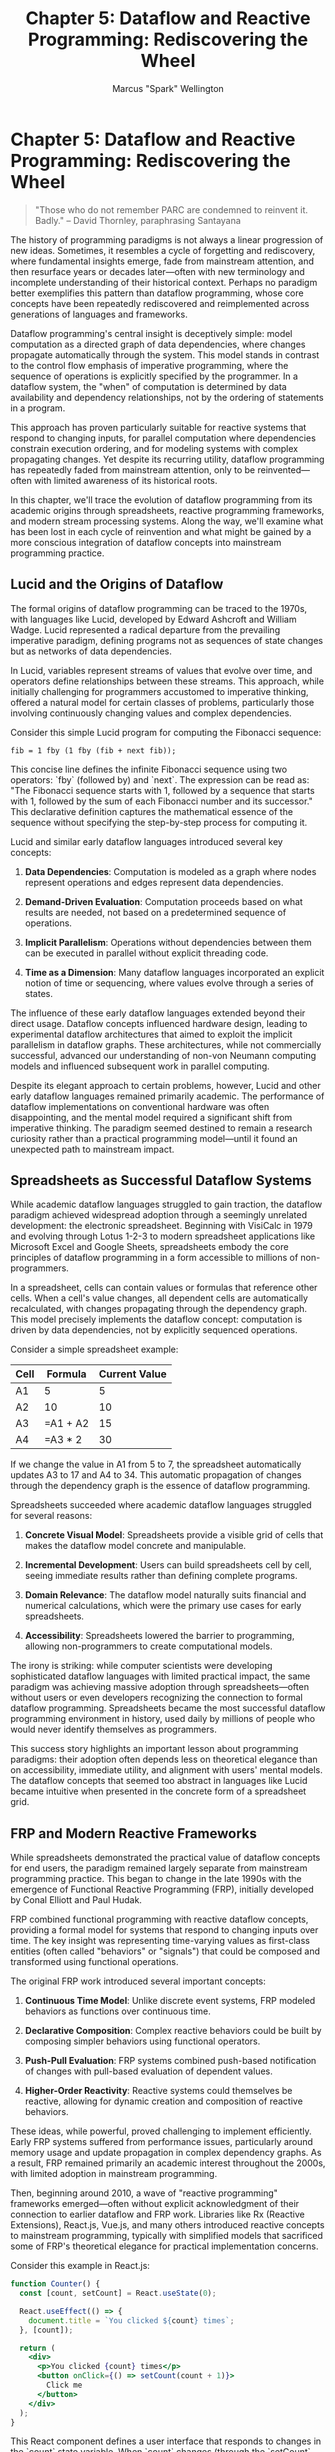 #+TITLE: Chapter 5: Dataflow and Reactive Programming: Rediscovering the Wheel
#+AUTHOR: Marcus "Spark" Wellington
#+OPTIONS: toc:nil num:t ^:nil

* Chapter 5: Dataflow and Reactive Programming: Rediscovering the Wheel

#+BEGIN_QUOTE
"Those who do not remember PARC are condemned to reinvent it. Badly."
-- David Thornley, paraphrasing Santayana
#+END_QUOTE

The history of programming paradigms is not always a linear progression of new ideas. Sometimes, it resembles a cycle of forgetting and rediscovery, where fundamental insights emerge, fade from mainstream attention, and then resurface years or decades later—often with new terminology and incomplete understanding of their historical context. Perhaps no paradigm better exemplifies this pattern than dataflow programming, whose core concepts have been repeatedly rediscovered and reimplemented across generations of languages and frameworks.

Dataflow programming's central insight is deceptively simple: model computation as a directed graph of data dependencies, where changes propagate automatically through the system. This model stands in contrast to the control flow emphasis of imperative programming, where the sequence of operations is explicitly specified by the programmer. In a dataflow system, the "when" of computation is determined by data availability and dependency relationships, not by the ordering of statements in a program.

This approach has proven particularly suitable for reactive systems that respond to changing inputs, for parallel computation where dependencies constrain execution ordering, and for modeling systems with complex propagating changes. Yet despite its recurring utility, dataflow programming has repeatedly faded from mainstream attention, only to be reinvented—often with limited awareness of its historical roots.

In this chapter, we'll trace the evolution of dataflow programming from its academic origins through spreadsheets, reactive programming frameworks, and modern stream processing systems. Along the way, we'll examine what has been lost in each cycle of reinvention and what might be gained by a more conscious integration of dataflow concepts into mainstream programming practice.

** Lucid and the Origins of Dataflow

The formal origins of dataflow programming can be traced to the 1970s, with languages like Lucid, developed by Edward Ashcroft and William Wadge. Lucid represented a radical departure from the prevailing imperative paradigm, defining programs not as sequences of state changes but as networks of data dependencies.

In Lucid, variables represent streams of values that evolve over time, and operators define relationships between these streams. This approach, while initially challenging for programmers accustomed to imperative thinking, offered a natural model for certain classes of problems, particularly those involving continuously changing values and complex dependencies.

Consider this simple Lucid program for computing the Fibonacci sequence:

#+BEGIN_SRC text :tangle ../examples/lucid/chapter05_fibonacci.lucid :mkdirp yes
fib = 1 fby (1 fby (fib + next fib));
#+END_SRC

This concise line defines the infinite Fibonacci sequence using two operators: `fby` (followed by) and `next`. The expression can be read as: "The Fibonacci sequence starts with 1, followed by a sequence that starts with 1, followed by the sum of each Fibonacci number and its successor." This declarative definition captures the mathematical essence of the sequence without specifying the step-by-step process for computing it.

Lucid and similar early dataflow languages introduced several key concepts:

1. *Data Dependencies*: Computation is modeled as a graph where nodes represent operations and edges represent data dependencies.

2. *Demand-Driven Evaluation*: Computation proceeds based on what results are needed, not based on a predetermined sequence of operations.

3. *Implicit Parallelism*: Operations without dependencies between them can be executed in parallel without explicit threading code.

4. *Time as a Dimension*: Many dataflow languages incorporated an explicit notion of time or sequencing, where values evolve through a series of states.

The influence of these early dataflow languages extended beyond their direct usage. Dataflow concepts influenced hardware design, leading to experimental dataflow architectures that aimed to exploit the implicit parallelism in dataflow graphs. These architectures, while not commercially successful, advanced our understanding of non-von Neumann computing models and influenced subsequent work in parallel computing.

Despite its elegant approach to certain problems, however, Lucid and other early dataflow languages remained primarily academic. The performance of dataflow implementations on conventional hardware was often disappointing, and the mental model required a significant shift from imperative thinking. The paradigm seemed destined to remain a research curiosity rather than a practical programming model—until it found an unexpected path to mainstream impact.

** Spreadsheets as Successful Dataflow Systems

While academic dataflow languages struggled to gain traction, the dataflow paradigm achieved widespread adoption through a seemingly unrelated development: the electronic spreadsheet. Beginning with VisiCalc in 1979 and evolving through Lotus 1-2-3 to modern spreadsheet applications like Microsoft Excel and Google Sheets, spreadsheets embody the core principles of dataflow programming in a form accessible to millions of non-programmers.

In a spreadsheet, cells can contain values or formulas that reference other cells. When a cell's value changes, all dependent cells are automatically recalculated, with changes propagating through the dependency graph. This model precisely implements the dataflow concept: computation is driven by data dependencies, not by explicitly sequenced operations.

Consider a simple spreadsheet example:

| Cell | Formula        | Current Value |
|------|----------------|---------------|
| A1   | 5              | 5             |
| A2   | 10             | 10            |
| A3   | =A1 + A2       | 15            |
| A4   | =A3 * 2        | 30            |

If we change the value in A1 from 5 to 7, the spreadsheet automatically updates A3 to 17 and A4 to 34. This automatic propagation of changes through the dependency graph is the essence of dataflow programming.

Spreadsheets succeeded where academic dataflow languages struggled for several reasons:

1. *Concrete Visual Model*: Spreadsheets provide a visible grid of cells that makes the dataflow model concrete and manipulable.

2. *Incremental Development*: Users can build spreadsheets cell by cell, seeing immediate results rather than defining complete programs.

3. *Domain Relevance*: The dataflow model naturally suits financial and numerical calculations, which were the primary use cases for early spreadsheets.

4. *Accessibility*: Spreadsheets lowered the barrier to programming, allowing non-programmers to create computational models.

The irony is striking: while computer scientists were developing sophisticated dataflow languages with limited practical impact, the same paradigm was achieving massive adoption through spreadsheets—often without users or even developers recognizing the connection to formal dataflow programming. Spreadsheets became the most successful dataflow programming environment in history, used daily by millions of people who would never identify themselves as programmers.

This success story highlights an important lesson about programming paradigms: their adoption often depends less on theoretical elegance than on accessibility, immediate utility, and alignment with users' mental models. The dataflow concepts that seemed too abstract in languages like Lucid became intuitive when presented in the concrete form of a spreadsheet grid.

** FRP and Modern Reactive Frameworks

While spreadsheets demonstrated the practical value of dataflow concepts for end users, the paradigm remained largely separate from mainstream programming practice. This began to change in the late 1990s with the emergence of Functional Reactive Programming (FRP), initially developed by Conal Elliott and Paul Hudak.

FRP combined functional programming with reactive dataflow concepts, providing a formal model for systems that respond to changing inputs over time. The key insight was representing time-varying values as first-class entities (often called "behaviors" or "signals") that could be composed and transformed using functional operations.

The original FRP work introduced several important concepts:

1. *Continuous Time Model*: Unlike discrete event systems, FRP modeled behaviors as functions over continuous time.

2. *Declarative Composition*: Complex reactive behaviors could be built by composing simpler behaviors using functional operators.

3. *Push-Pull Evaluation*: FRP systems combined push-based notification of changes with pull-based evaluation of dependent values.

4. *Higher-Order Reactivity*: Reactive systems could themselves be reactive, allowing for dynamic creation and composition of reactive behaviors.

These ideas, while powerful, proved challenging to implement efficiently. Early FRP systems suffered from performance issues, particularly around memory usage and update propagation in complex dependency graphs. As a result, FRP remained primarily an academic interest throughout the 2000s, with limited adoption in mainstream programming.

Then, beginning around 2010, a wave of "reactive programming" frameworks emerged—often without explicit acknowledgment of their connection to earlier dataflow and FRP work. Libraries like Rx (Reactive Extensions), React.js, Vue.js, and many others introduced reactive concepts to mainstream programming, typically with simplified models that sacrificed some of FRP's theoretical elegance for practical implementation concerns.

Consider this example in React.js:

#+BEGIN_SRC jsx :tangle ../examples/jsx/chapter05_counter.jsx :mkdirp yes
function Counter() {
  const [count, setCount] = React.useState(0);
  
  React.useEffect(() => {
    document.title = `You clicked ${count} times`;
  }, [count]);
  
  return (
    <div>
      <p>You clicked {count} times</p>
      <button onClick={() => setCount(count + 1)}>
        Click me
      </button>
    </div>
  );
}
#+END_SRC

This React component defines a user interface that responds to changes in the `count` state variable. When `count` changes (through the `setCount` function), React automatically updates the DOM to reflect the new state. Additionally, the `useEffect` hook specifies that the document title should be updated whenever `count` changes.

This is fundamentally a dataflow system: changes to the `count` variable propagate to both the DOM and the document title based on data dependencies. However, React and similar frameworks typically use discrete event models rather than FRP's continuous time model, and they often implement change propagation through specialized rendering loops rather than general dataflow execution engines.

The reactive programming renaissance has brought dataflow concepts to a wide audience, but often in limited or specialized forms that don't fully capture the generality of the dataflow paradigm. Most reactive frameworks focus primarily on user interface updates or asynchronous event handling, rather than presenting dataflow as a general model for computation.

This specialization has both benefits and costs. On one hand, frameworks like React have made certain dataflow concepts accessible and practically useful for mainstream developers. On the other hand, the connection to the broader dataflow tradition is often obscured, preventing developers from applying these concepts more generally or understanding their full implications.

As with spreadsheets, the most successful applications of dataflow ideas have come not through direct adoption of dataflow languages, but through the incorporation of dataflow concepts into tools and frameworks that address specific practical needs. The loss in this approach is the paradigmatic clarity that might come from a more explicit and general dataflow model.

** The Stream Processing Renaissance

While user interface frameworks were rediscovering reactive programming, another parallel development was bringing dataflow concepts back to mainstream attention: the rise of stream processing systems for handling large-scale data flows, particularly in distributed environments.

Systems like Apache Storm, Spark Streaming, Flink, and Kafka Streams all implement variations on dataflow processing, representing computation as a directed graph of operators that transform, filter, and aggregate streaming data. These systems often use a dataflow execution model where operators are distributed across machines, with data flowing between them according to the dependency graph.

Consider this example in Apache Spark:

#+BEGIN_SRC scala :tangle ../examples/scala/chapter05_spark_streaming.scala :mkdirp yes
val lines = spark.readStream.format("kafka").option("subscribe", "topic").load()
val words = lines.as[String].flatMap(_.split(" "))
val wordCounts = words.groupBy("value").count()
val query = wordCounts.writeStream.outputMode("complete").format("console").start()
#+END_SRC

This code defines a streaming computation that reads from a Kafka topic, splits lines into words, counts the occurrences of each word, and outputs the results to the console. The computation is defined as a dataflow graph of transformations, with data flowing from the source through various operators to the output sink.

These stream processing systems share several characteristics with earlier dataflow models:

1. *Graph-Based Computation*: Processing is defined as a directed graph of operators connected by data flows.

2. *Data-Driven Execution*: Computation is triggered by the availability of data, not by explicit control flow.

3. *Declarative Transformations*: Operations are defined in terms of what transformations to apply, not how to execute them.

4. *Automatic Parallelism*: The system automatically parallelizes execution based on the structure of the dataflow graph and available resources.

The stream processing renaissance has brought dataflow concepts to data engineering and analytics, demonstrating the paradigm's value for handling continuous, high-volume data processing. However, as with reactive UI frameworks, these systems often present dataflow as a specialized tool rather than a general programming model.

Moreover, stream processing systems frequently reinvent concepts that were well-established in earlier dataflow work, sometimes with limited awareness of the historical context. Concepts like windowing, event time versus processing time, exactness versus approximation, and handling of late-arriving data were all explored in earlier dataflow research, yet are often presented as novel challenges in stream processing literature.

This pattern of rediscovery without full acknowledgment of historical context represents both a loss and an opportunity. The loss is in potentially repeating mistakes or missing insights from earlier work. The opportunity lies in bringing dataflow concepts to new domains and developers, potentially leading to broader adoption and innovation.

** Time as a First-Class Concept

One of the most profound insights from dataflow programming—and one that is repeatedly rediscovered and then partially forgotten—is the importance of time as a first-class concept in programming systems. Traditional imperative programming treats time implicitly, through the sequencing of operations. Dataflow programming, in contrast, often makes time explicit, modeling how values evolve over time and how changes propagate through a system.

This explicit treatment of time appears in various forms across the dataflow tradition:

1. *Lucid's Streams*: In Lucid, variables represent infinite streams of values evolving over time, with operators that manipulate these streams.

2. *FRP's Behaviors*: Functional Reactive Programming models time-varying values as functions from time to values, allowing for composition and transformation of these time-indexed functions.

3. *Spreadsheet Recalculation*: When a cell changes in a spreadsheet, the system determines which other cells need to be updated, effectively managing the propagation of changes over time.

4. *Event Time in Stream Processing*: Modern stream processing systems distinguish between event time (when an event occurred) and processing time (when the system processes it), allowing for correct handling of out-of-order events.

This focus on time addresses a fundamental challenge in programming: how to reason about systems that evolve and respond to changes over time. Imperative programming handles this through mutable state and carefully sequenced operations—an approach that becomes increasingly complex as systems grow and especially as they become distributed across multiple machines or processes.

Dataflow programming offers an alternative model, where time is not an implicit side effect of operation sequencing but an explicit dimension of the programming model. This explicit treatment of time can lead to more robust handling of concurrent and distributed systems, where the global sequence of operations is not fully under the programmer's control.

Consider how React handles time in UI updates:

#+BEGIN_SRC jsx :tangle ../examples/jsx/chapter05_clock.jsx :mkdirp yes
function Clock() {
  const [time, setTime] = useState(new Date());
  
  useEffect(() => {
    const timer = setInterval(() => {
      setTime(new Date());
    }, 1000);
    return () => clearInterval(timer);
  }, []);
  
  return <div>Current time: {time.toLocaleTimeString()}</div>;
}
#+END_SRC

In this component, the `time` state is a discrete approximation of a continuously changing value. The React framework handles the propagation of updates from the changing `time` state to the DOM, effectively managing the temporal aspect of the UI's behavior. However, this treatment of time is specialized to UI updates, not a general model for time-varying computation.

A more general and explicit treatment of time would allow programmers to define and compose time-varying values more directly, as in this hypothetical FRP-style code:

#+BEGIN_SRC scala :tangle ../examples/scala/chapter05_frp_clock.scala :mkdirp yes
val clock = Signal.periodic(1.second).map(_ => new Date())
val displayTime = clock.map(time => time.toLocaleTimeString())
val view = displayTime.map(timeStr => div("Current time: " + timeStr))
#+END_SRC

This approach makes the temporal nature of the computation explicit, modeling the clock as a time-varying signal that can be transformed and combined with other signals. The resulting system is more declarative and potentially more robust to timing variations, as the relationships between time-varying values are defined explicitly rather than emerging implicitly from imperative update logic.

The full implications of making time a first-class concept in programming have yet to be realized in mainstream practice. Each wave of dataflow-inspired systems has captured some aspects of this approach while leaving others unexplored. A more complete integration of explicit temporal semantics into programming languages might address many of the challenges that arise in concurrent, distributed, and reactive systems.

** Conclusion

The history of dataflow programming illustrates a recurring pattern in programming language evolution: fundamental insights emerge, fade from mainstream attention, and then resurface in new forms, often without full awareness of their historical context. This cycle of forgetting and rediscovery represents both a failure of our field's collective memory and a testament to the enduring value of certain programming concepts.

Dataflow programming's core insight—modeling computation as a graph of data dependencies with automatic propagation of changes—has proven remarkably versatile and valuable across domains. From academic languages like Lucid to everyday tools like spreadsheets, from user interface frameworks to distributed stream processing systems, the dataflow model continues to offer an elegant solution to the challenges of managing complex, evolving systems.

Yet this insight has rarely been embraced as a general programming paradigm. Instead, dataflow concepts have been repeatedly specialized for particular domains: financial calculations in spreadsheets, user interface updates in reactive frameworks, large-scale data processing in streaming systems. Each specialization captures some aspects of the dataflow model while omitting others, leading to a fragmented understanding of the paradigm's full potential.

This fragmentation has consequences. Systems that could benefit from a more general dataflow model often reinvent partial solutions, missing opportunities for deeper integration and more elegant designs. Developers familiar with one specialized form of dataflow programming may fail to recognize the same principles in other contexts, limiting their ability to transfer insights across domains.

The treatment of time illustrates this fragmentation clearly. Each dataflow-inspired system develops its own approach to handling temporal aspects of computation, from spreadsheets' immediate recalculation to FRP's continuous-time model to stream processing's event-time semantics. A more unified understanding of time as a dimension in programming might lead to more robust and composable systems across all these domains.

As we continue to build increasingly complex, distributed, and reactive systems, the dataflow paradigm offers valuable guidance. By making data dependencies explicit, by separating the "what" of computation from the "when," and by treating time as a first-class concept, dataflow programming addresses many of the challenges that plague modern software development.

The recurring rediscovery of dataflow concepts suggests that these ideas represent not a historical curiosity but a fundamental insight about computation—one that repeatedly proves its value despite our field's tendency to forget and reinvent. By recognizing this pattern, we can move beyond continual rediscovery toward a more conscious integration of dataflow concepts into mainstream programming practice.

As we transition from examining individual paradigms to exploring what has been lost across programming language evolution, the story of dataflow programming reminds us to look not just forward but also backward—to recognize that the solutions to tomorrow's programming challenges may be found not only in the latest frameworks and languages but also in the forgotten insights of earlier paradigms.

#+BEGIN_QUOTE
"The future is already here—it's just not evenly distributed."
— William Gibson
#+END_QUOTE